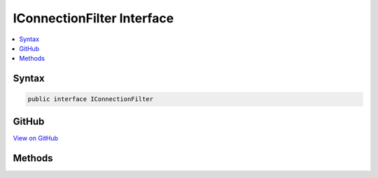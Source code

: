 

IConnectionFilter Interface
===========================



.. contents:: 
   :local:













Syntax
------

.. code-block:: csharp

   public interface IConnectionFilter





GitHub
------

`View on GitHub <https://github.com/aspnet/apidocs/blob/master/aspnet/kestrelhttpserver/src/Microsoft.AspNet.Server.Kestrel/Filter/IConnectionFilter.cs>`_





.. dn:interface:: Microsoft.AspNet.Server.Kestrel.Filter.IConnectionFilter

Methods
-------

.. dn:interface:: Microsoft.AspNet.Server.Kestrel.Filter.IConnectionFilter
    :noindex:
    :hidden:

    
    .. dn:method:: Microsoft.AspNet.Server.Kestrel.Filter.IConnectionFilter.OnConnection(Microsoft.AspNet.Server.Kestrel.Filter.ConnectionFilterContext)
    
        
        
        
        :type context: Microsoft.AspNet.Server.Kestrel.Filter.ConnectionFilterContext
        :rtype: System.Threading.Tasks.Task
    
        
        .. code-block:: csharp
    
           Task OnConnection(ConnectionFilterContext context)
    

